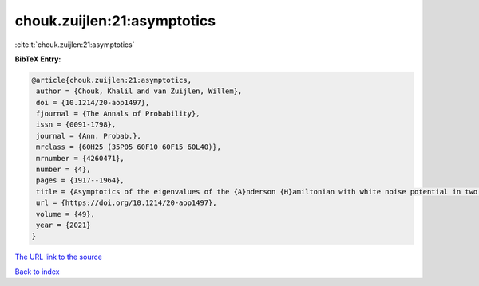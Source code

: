 chouk.zuijlen:21:asymptotics
============================

:cite:t:`chouk.zuijlen:21:asymptotics`

**BibTeX Entry:**

.. code-block:: bibtex

   @article{chouk.zuijlen:21:asymptotics,
    author = {Chouk, Khalil and van Zuijlen, Willem},
    doi = {10.1214/20-aop1497},
    fjournal = {The Annals of Probability},
    issn = {0091-1798},
    journal = {Ann. Probab.},
    mrclass = {60H25 (35P05 60F10 60F15 60L40)},
    mrnumber = {4260471},
    number = {4},
    pages = {1917--1964},
    title = {Asymptotics of the eigenvalues of the {A}nderson {H}amiltonian with white noise potential in two dimensions},
    url = {https://doi.org/10.1214/20-aop1497},
    volume = {49},
    year = {2021}
   }
`The URL link to the source <ttps://doi.org/10.1214/20-aop1497}>`_


`Back to index <../By-Cite-Keys.html>`_

